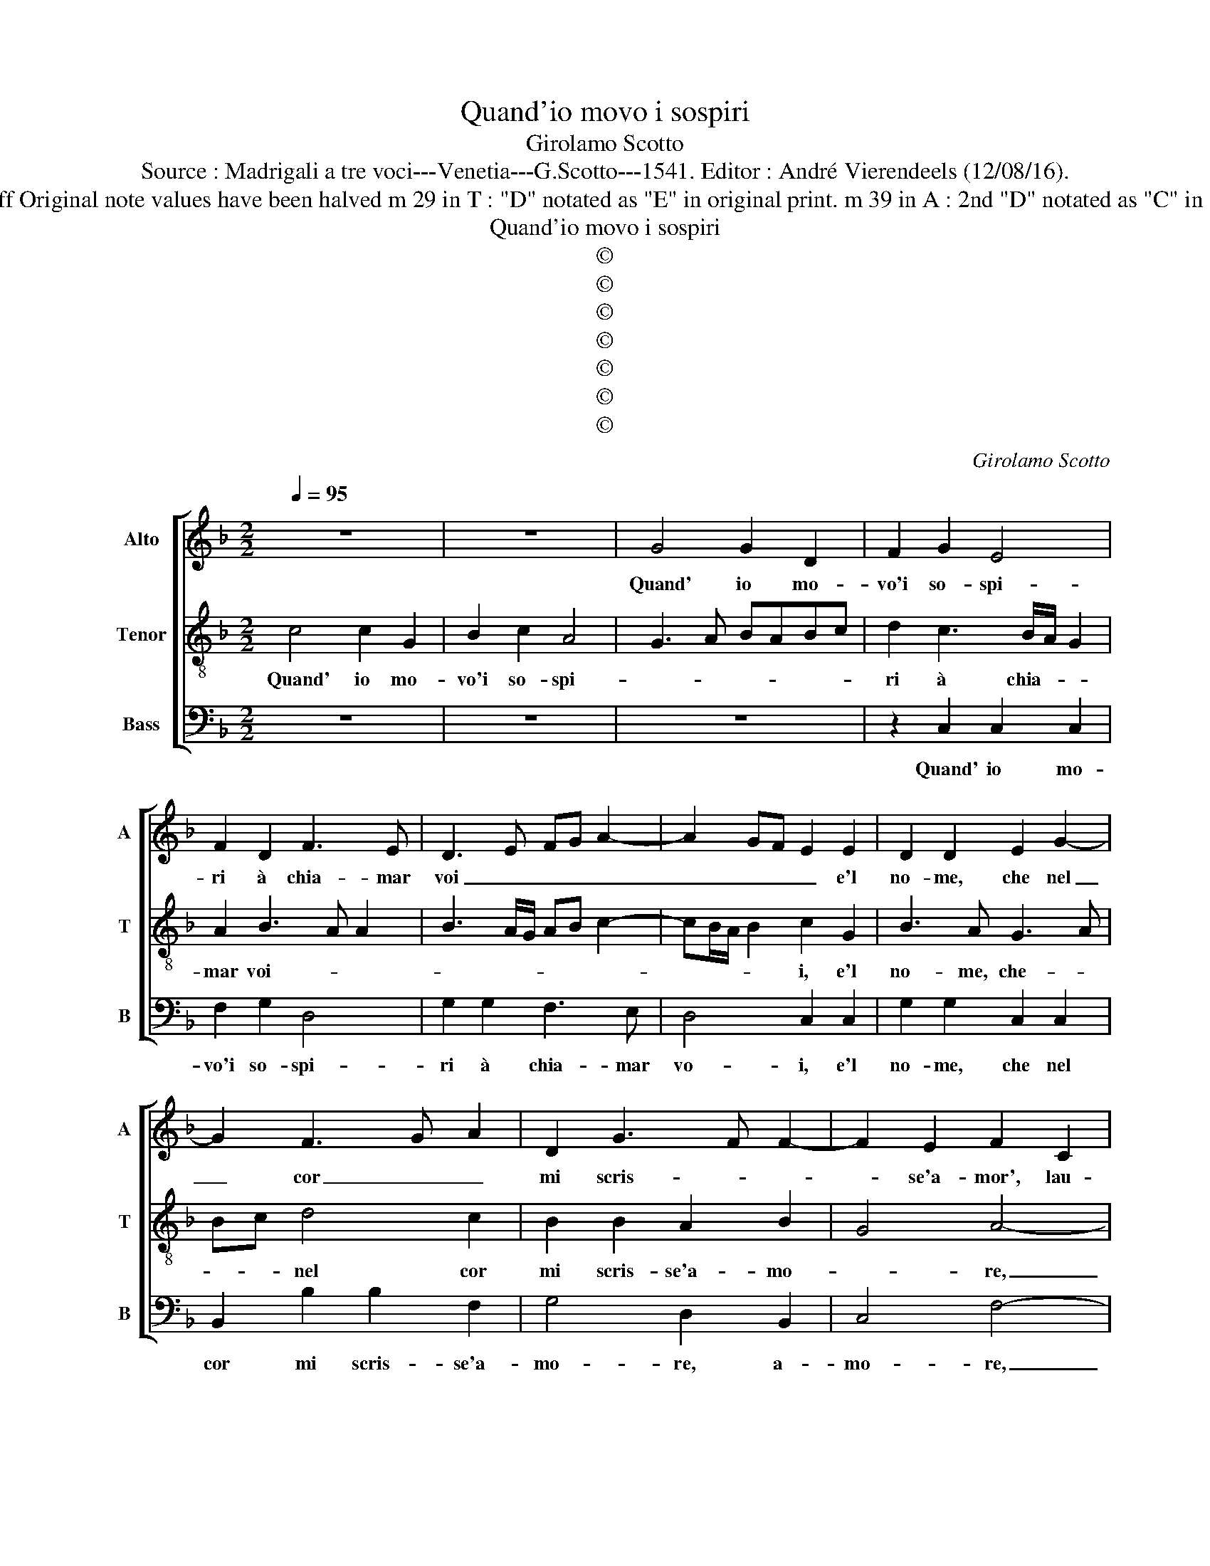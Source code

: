 X:1
T:Quand'io movo i sospiri
T:Girolamo Scotto
T:Source : Madrigali a tre voci---Venetia---G.Scotto---1541. Editor : André Vierendeels (12/08/16).
T:Notes : Original clefs : C2, C4, F3 Editorial accidentals above the staff Original note values have been halved m 29 in T : "D" notated as "E" in original print. m 39 in A : 2nd "D" notated as "C" in original print Text by Francesco Petrarcha (Canzionere) "Quinti toni"
T:Quand'io movo i sospiri
T:©
T:©
T:©
T:©
T:©
T:©
T:©
C:Girolamo Scotto
Z:©
%%score [ 1 2 3 ]
L:1/8
Q:1/4=95
M:2/2
K:F
V:1 treble nm="Alto" snm="A"
V:2 treble-8 nm="Tenor" snm="T"
V:3 bass nm="Bass" snm="B"
V:1
 z8 | z8 | G4 G2 D2 | F2 G2 E4 | F2 D2 F3 E | D3 E FG A2- | A2 GF E2 E2 | D2 D2 E2 G2- | %8
w: ||Quand' io mo-|vo'i so- spi-|ri à chia- mar|voi _ _ _ _|_ _ _ _ e'l|no- me, che nel|
 G2 F3 G A2 | D2 G3 F F2- | F2 E2 F2 C2 | C2 C2 D2 E2 | F3 E D2 C2 | D2 G3 F F2- | F2 E2 F2 C2 | %15
w: _ cor _ _|mi scris- * *|* se'a- mor', lau-|dan- do se'n- co-|min- cia u- dir|di for- * *|* * re, lau-|
 C2 C2 D2 E2 | F2 D3 E F2 | B,2 C4 D2- | DC C4 B,2 | C3 B, A,2 B,2 | G,4 A,4- | A,4 z2 F2 | %22
w: dan- do se'n- co-|min- cia u- dir|di fo- *|||* re,|_ il|
 F2 F2 D2 D2 | C2 B,2 A,4 | G,4 A,3 B, | C4 D4- | D4 z4 | z8 | z2 G2 G2 G2 | E2 E2 F2 C2 | %30
w: suon d'e pri- mi|dol- ci'ac- cen-|ti suo- *|* i,|_||il suon de|pri- mi dol- ci'ac-|
 DEFG A2 G2- | GF F4 E2 | F8 || E4 E4 | F4 D2 G2 | F2 E2 D2 F2- | F2 E2 F2 G2 | A2 D2 F2 E2 | %38
w: cen- * * * * ti|_ _ suo- *|i.|Vo- stro|sta- to re-|al, ch'in- con- tro|_ po- i, ra-|dop- pi'a l'al- ta'im-|
 D2 C2 D2 B,2 | C4 D2 A,2 | A,2 A,2 B,2 F2- | F2 E2 F2 C2 | D2 E2 F2 G2 | A3 G F2 E2 | D4 E2 G2- | %45
w: pre- sa'il mio va-|lo- re, al|mio va- lo- *|* * re, ma|_ ta- ci, gri-|da'il fin che far|le'ho- no- *|
 GF/E/ F2 G2 D2 | D2 D2 _E2 E2 | D3 C D2 E2- |"^b" ED D4 C2 | D4 C4 | C2 C2 D2 D2 | B,2 F2 F2 F2- | %52
w: * * * * re, e'|d'al- trr'ho- me- ri|so- * ma, che|_ _ da tuo-|i, co-|si lau- da- r'è|re- ve- ri- re'in-|
 FE/D/ E2 F2 F2 | F2 C2 D2 E2 | F3 E D2 F2- | F2 E2 F2 G2 | A3 G F2 A2 | G4 F2 C2 | C2 D2 C4 | %59
w: se- * * * gna, la|vo- ce stes- sa,|par _ _ ch'al-|* * tri- vi|chia- * * *|mi, O d'o-|gni ri- ve-|
 B,4 A,2 F2- | FE D3 C C2- | C2 B,2 C2 C2 | D2 F4 E2 | F8 |] %64
w: ren- za, et|_ _ ho- nor de-|* * gna, et|ho- nor de-|gna.|
V:2
 c4 c2 G2 | B2 c2 A4 | G3 A BABc | d2 c3 B/A/ G2 | A2 B3 A A2 | B3 A/G/ AB c2- | cB/A/ B2 c2 G2 | %7
w: Quand' io mo-|vo'i so- spi-||ri à chia- * *|mar voi- * *||* * * * i, e'l|
 B3 A G3 A | Bc d4 c2 | B2 B2 A2 B2 | G4 A4- | A2 A2 B2 c2 | d3 c B2 A2 | B2 G2 A2 B2 | G4 F2 G2 | %15
w: no- me, che- *|* * nel cor|mi scris- se'a- mo-|* re,|_ lau- dan- do|se'n- co- min- cia|u- dir di for-|* re, lau-|
 A6 c2 | A2 B2 B2 A2 | G4 A4 | G2 A4 GF | E2 G3 F F2- | F2 E2 F4- | F8 | z8 | z8 | z2 c2 c2 c2 | %25
w: dan- do|se'n- co- min- cia|u- dir|di fo- * *||* * re,|_|||il suon d'e|
 A2 A2 B2 F2 | GABG A2 G2- | GF F4 E2 | F2 E2 E3 F | G2 A2 D2 A2 | A2 A2 F2 G2 | A2 B2 G4 | F8 || %33
w: pri- mi dol- ci'ac-|cen- * * * * ti|_ _ suo- *|i, il suon _|_ de pri- mi|dol- ci'ac- cen- ti|suo- * *|i.|
 c4 c2 c2 | A4 B4 | A2 c2 B2 A2 | G4 F2 c2- | c2 B2 c3 B | A2 G2 A2 F2 | G2 A2 B2 c2 | d3 c B2 A2 | %41
w: Vo- stro sta-|to re-|al, ch'in- con- tro|po- i, ch'in-|* con- tro _|_ po- i, ra-|dop- pia l'al- ta'im-|pre- sa'il mio va-|
 G4 A2 A2 | B2 c2 A2 c2- | c2 A4 c2- | cB/A/ B2 c3 B | A4 G2 B2 | B2 B2 G2 G2 | B6 c2 | B2 A4 G2 | %49
w: lo- re, ma|ta- ci, gri- da'il|_ fin che|_ _ _ far le ho-|no- re, e'|d'al- tr'ho- me- ri|so- ma,|che da tuo-|
 A4 A4 | A2 A2 B2 F2 | G2 A2 B3 A | G4 F2 c2 | c2 A2 B2 c2 | d3 c B2 A2- | A2 G2 F2 c2 | %56
w: i, co-|si lau- da- r'è|re- ve- ri- re'in-|se- gna, la|vo- ce stes- sa,|par ch'al- tri- vi|_ ch'ia- mi, O|
 c2 A2 d2 c2- | c2 c3 BAG | A2 B3 A A2- | A2 G2 A4 | B4 G4 | A2 F2 G2 A2 | B3 A G4 | F8 |] %64
w: d'o- gni re- ve-|* ren- * * *|za, et ho- nor|_ de- *||gna, et ho- nor|de- * *|gna.|
V:3
 z8 | z8 | z8 | z2 C,2 C,2 C,2 | F,2 G,2 D,4 | G,2 G,2 F,3 E, | D,4 C,2 C,2 | G,2 G,2 C,2 C,2 | %8
w: |||Quand' io mo-|vo'i so- spi-|ri à chia- mar|vo- i, e'l|no- me, che nel|
 B,,2 B,2 B,2 F,2 | G,4 D,2 B,,2 | C,4 F,4- | F,4 z4 | z8 | z4 z2 B,,2 | C,2 C,2 D,2 E,2 | %15
w: cor mi scris- se'a-|mo- re, a-|mo- re,|_||lau-|dan- do se'n- co-|
 F,3 E, D,2 C,2 | D,2 G,4 F,2- | F,D, E,2 F,2 D,2 | E,2 F,2 D,4 | C,4 D,2 B,,2 | C,4 z2 C2 | %21
w: min _ cia u-|dir fo- *|* * * re u-|dir di fo-||re, il|
 C2 C2 A,2 A,2 | B,2 F,2 G,A,B,G, | A,2 G,3 F, F,2- | F,2 E,2 F,4- | F,4 B,,4 | B,4 C2 B,2 | %27
w: suon d'e pri- mi|dol- ci'ac- cen- * * *|ti suo- * *||* i,|dol- ci'ac- cen-|
 A,4 G,4 | F,2 G,2 C,4- | C,2 C,2 B,,2 F,2 | F,2 F,2 D,2 _E,2 | D,2 B,,2 C,4 | F,8 || C,4 C,2 C,2 | %34
w: |* * ti,|_ il suon de|pri- mi dol- ci'ac-|cen- ti suo-|i.|Vo- stro sta-|
 D,2 D,2 G,2 G,2 | D,2 G,2 D,2 D,2 | z2 C,2 D,2 E,2 | F,2 G,2 A,3 G, | F,2 _E,2 D,4 | %39
w: to re- al ch'in-|con- tro po- i,|ra- dop- pi'a|l'al- ta'im- pre- sa'il|mio va- lo-|
 C,4 B,,2 F,2- | F,2 D,2 G,2 F,2 |"^#" C,4 F,4 | z2 C,2 D,2 E,2 |"^b" F,3 E, D,2 C,2 | %44
w: * * re,|_ il mio va-|lo- re,|ma ta- ci,|gri- da'il fin, che|
 G,2 G,2 C,4 | D,4 z2 G,2 | G,2 G,2 C,2 C,2 | G,6 C,2 | D,2 D,2 _E,4 | D,4 F,4 | %50
w: fa le'ho- no-|re, s'|d'al- tr'ho- me- ri|so- ma,|che da tuoi-|i, co-|
 F,2 F,2 B,,2 B,,2 | _E,2 D,2 B,,2 B,,2 | C,4 F,4- | F,4 z4 | z4 z2 F,2 | F,2 C,2 D,2 E,2 | %56
w: si lau- da- r'è|re- ve- ri- re'in-|se- gna,|_|la|no- ce stes- sa|
 F,3 E, D,2 F,2- | F,2 E,2 F,4- | F,2 B,,2 F,2 F,2 | G,2 G,2 D,4 | B,,4 C,2 _E,2 | D,4 C,2 C,2 | %62
w: par ch'al- tri vi|_ chia- mi,|_ O d'o- gni|re- ve- ren-|za, et ho-|nor de- gna'et|
 B,,2 B,,2 C,4 | F,8 |] %64
w: ho- nor de-|gna.|

